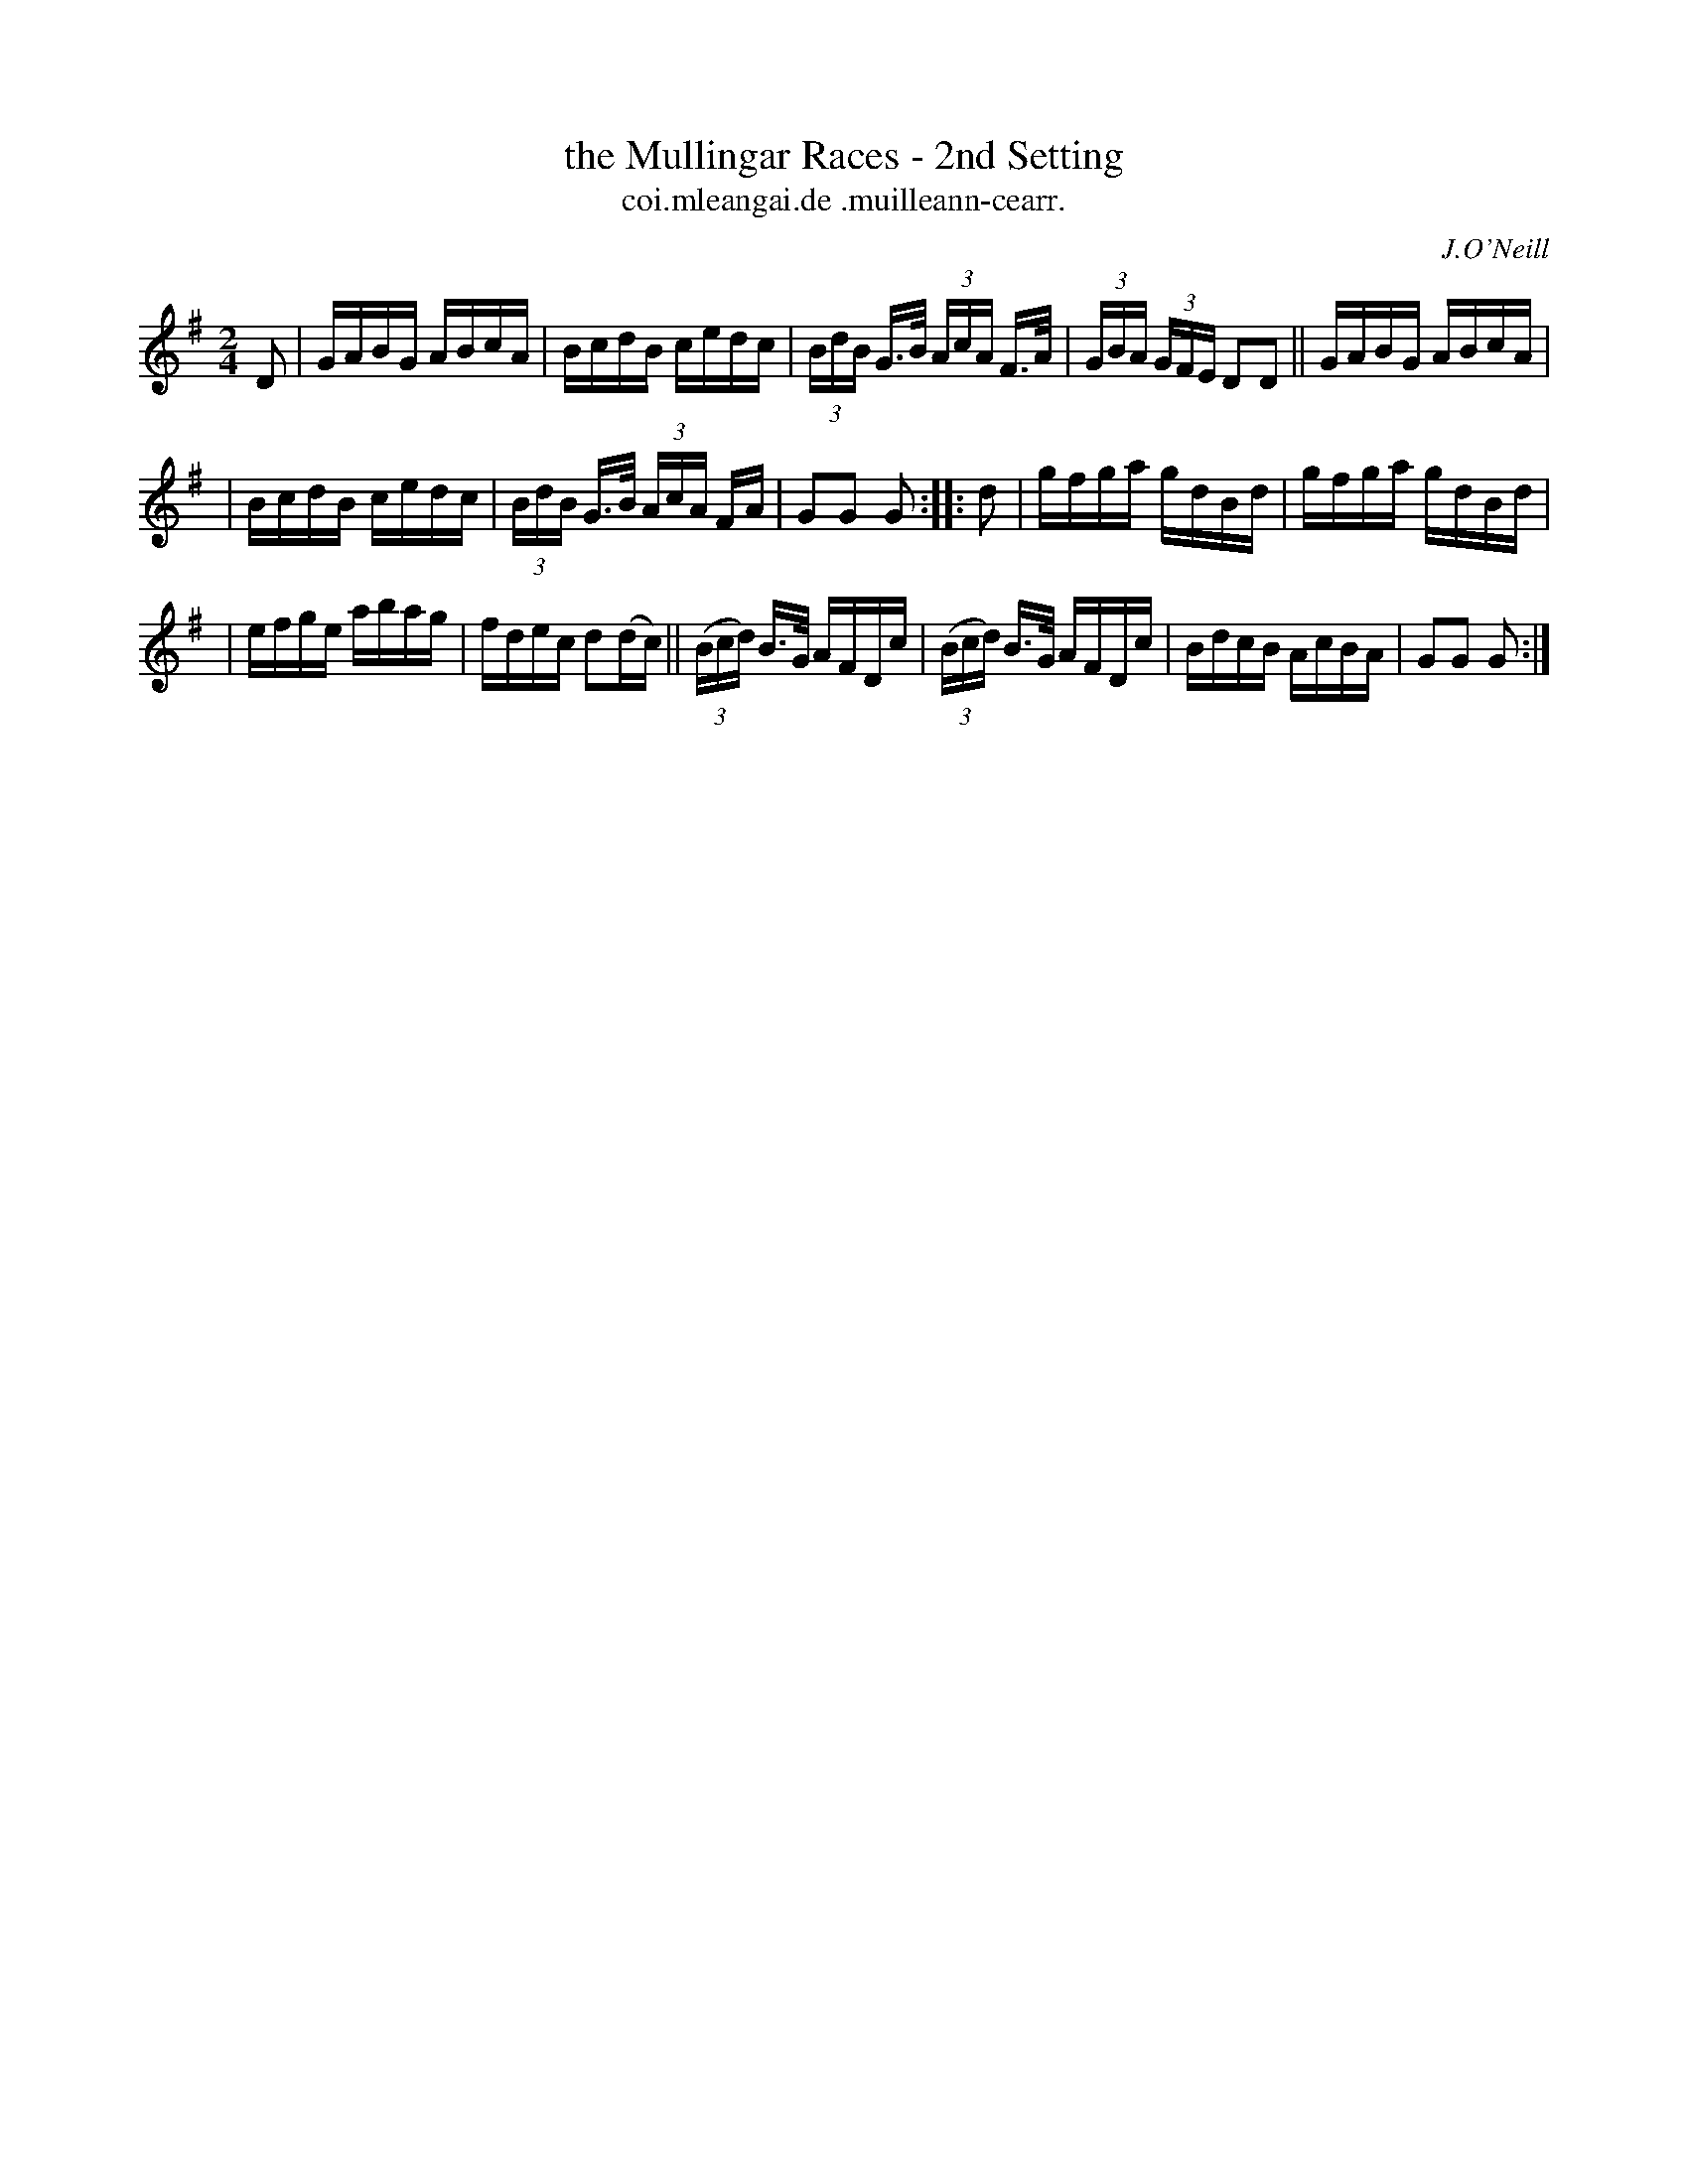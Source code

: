 X: 1589
T: the Mullingar Races - 2nd Setting
T: coi.mleangai.de .muilleann-cearr.
R: hornpipe
B: O'Neill's 1850 #1589
O: J.O'Neill
Z: Michael D. Long, 9/29/98
M: 2/4
L: 1/16
K: G
D2 | GABG ABcA | BcdB cedc | (3BdB G>B (3AcA F>A | (3GBA (3GFE D2D2 || GABG ABcA |
| BcdB cedc | (3BdB G>B (3AcA FA | G2G2 G2 :: d2 | gfga gdBd | gfga gdBd |
| efge abag | fdec d2(dc) || (3(Bcd) B>G AFDc | (3(Bcd) B>G AFDc | BdcB AcBA | G2G2 G2 :|
